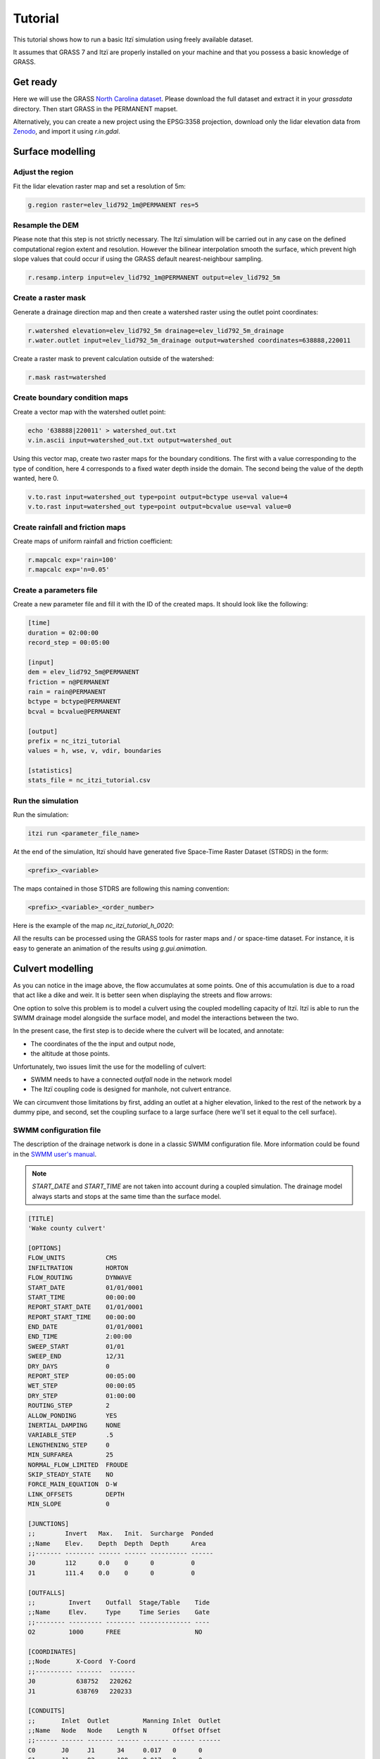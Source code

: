 Tutorial
========

This tutorial shows how to run a basic Itzï simulation using freely available dataset.

It assumes that GRASS 7 and Itzï are properly installed on your machine
and that you possess a basic knowledge of GRASS.

Get ready
---------

Here we will use the GRASS `North Carolina dataset <https://grass.osgeo.org/download/data/#NorthCarolinaDataset>`__.
Please download the full dataset and extract it in your *grassdata* directory.
Then start GRASS in the PERMANENT mapset.

Alternatively, you can create a new project using the EPSG:3358 projection,
download only the lidar elevation data from `Zenodo <https://zenodo.org/records/15009114>`__,
and import it using *r.in.gdal*.

Surface modelling
-----------------

Adjust the region
~~~~~~~~~~~~~~~~~

Fit the lidar elevation raster map and set a resolution of 5m:

.. code:: sh

    g.region raster=elev_lid792_1m@PERMANENT res=5

Resample the DEM
~~~~~~~~~~~~~~~~

Please note that this step is not strictly necessary.
The Itzï simulation will be carried out in any case on the defined computational
region extent and resolution.
However the bilinear interpolation smooth the surface,
which prevent high slope values that could occur if using the GRASS default nearest-neighbour sampling.

.. code:: sh

    r.resamp.interp input=elev_lid792_1m@PERMANENT output=elev_lid792_5m

Create a raster mask
~~~~~~~~~~~~~~~~~~~~

Generate a drainage direction map and then create a watershed raster using the outlet point coordinates:

.. code:: sh

    r.watershed elevation=elev_lid792_5m drainage=elev_lid792_5m_drainage
    r.water.outlet input=elev_lid792_5m_drainage output=watershed coordinates=638888,220011

Create a raster mask to prevent calculation outside of the watershed:

.. code:: sh

    r.mask rast=watershed

Create boundary condition maps
~~~~~~~~~~~~~~~~~~~~~~~~~~~~~~

Create a vector map with the watershed outlet point:

.. code:: sh

    echo '638888|220011' > watershed_out.txt
    v.in.ascii input=watershed_out.txt output=watershed_out

Using this vector map, create two raster maps for the boundary conditions.
The first with a value corresponding to the type of condition,
here 4 corresponds to a fixed water depth inside the domain.
The second being the value of the depth wanted, here 0.

.. code:: sh

    v.to.rast input=watershed_out type=point output=bctype use=val value=4
    v.to.rast input=watershed_out type=point output=bcvalue use=val value=0

Create rainfall and friction maps
~~~~~~~~~~~~~~~~~~~~~~~~~~~~~~~~~

Create maps of uniform rainfall and friction coefficient:

.. code:: sh

    r.mapcalc exp='rain=100'
    r.mapcalc exp='n=0.05'

Create a parameters file
~~~~~~~~~~~~~~~~~~~~~~~~

Create a new parameter file and fill it with the ID of the created maps.
It should look like the following:

.. code:: ini

    [time]
    duration = 02:00:00
    record_step = 00:05:00

    [input]
    dem = elev_lid792_5m@PERMANENT
    friction = n@PERMANENT
    rain = rain@PERMANENT
    bctype = bctype@PERMANENT
    bcval = bcvalue@PERMANENT

    [output]
    prefix = nc_itzi_tutorial
    values = h, wse, v, vdir, boundaries

    [statistics]
    stats_file = nc_itzi_tutorial.csv

Run the simulation
~~~~~~~~~~~~~~~~~~

Run the simulation:

.. code:: sh

    itzi run <parameter_file_name>

At the end of the simulation, Itzï should have generated five Space-Time
Raster Dataset (STRDS) in the form:

.. code:: sh

    <prefix>_<variable>

The maps contained in those STDRS are following this naming convention:

.. code:: sh

    <prefix>_<variable>_<order_number>

Here is the example of the map *nc\_itzi\_tutorial\_h\_0020*:

.. image:: img/nc_itzi_tutorial.png
   :alt: NC depth


All the results can be processed using the GRASS tools for raster maps and / or space-time dataset.
For instance, it is easy to generate an animation of the results using *g.gui.animation*.


Culvert modelling
-----------------

.. versionadded:: 17.7

As you can notice in the image above, the flow accumulates at some points.
One of this accumulation is due to a road that act like a dike and weir.
It is better seen when displaying the streets and flow arrows:

.. image:: /img/nc_itzi_tutorial_arrows_s.png
    :alt: Illustration of road blockage

One option to solve this problem is to model a culvert using the coupled modelling capacity of Itzï.
Itzï is able to run the SWMM drainage model alongside the surface model, and model the interactions between the two.

In the present case, the first step is to decide where the culvert will be located, and annotate:

* The coordinates of the the input and output node,
* the altitude at those points.

Unfortunately, two issues limit the use for the modelling of culvert:

* SWMM needs to have a connected *outfall* node in the network model
* The Itzï coupling code is designed for manhole, not culvert entrance.

We can circumvent those limitations by first, adding an outlet at a higher elevation, linked to the rest of the network by a dummy pipe,
and second, set the coupling surface to a large surface (here we'll set it equal to the cell surface).


SWMM configuration file
~~~~~~~~~~~~~~~~~~~~~~~

The description of the drainage network is done in a classic SWMM configuration file.
More information could be found in the `SWMM user's manual <https://nepis.epa.gov/Exe/ZyPURL.cgi?Dockey=P100N3J6.txt>`__.

.. note:: *START_DATE* and *START_TIME* are not taken into account during a coupled simulation.
          The drainage model always starts and stops at the same time than the surface model.

.. code:: ini

    [TITLE]
    'Wake county culvert'

    [OPTIONS]
    FLOW_UNITS           CMS
    INFILTRATION         HORTON
    FLOW_ROUTING         DYNWAVE
    START_DATE           01/01/0001
    START_TIME           00:00:00
    REPORT_START_DATE    01/01/0001
    REPORT_START_TIME    00:00:00
    END_DATE             01/01/0001
    END_TIME             2:00:00
    SWEEP_START          01/01
    SWEEP_END            12/31
    DRY_DAYS             0
    REPORT_STEP          00:05:00
    WET_STEP             00:00:05
    DRY_STEP             01:00:00
    ROUTING_STEP         2
    ALLOW_PONDING        YES
    INERTIAL_DAMPING     NONE
    VARIABLE_STEP        .5
    LENGTHENING_STEP     0
    MIN_SURFAREA         25
    NORMAL_FLOW_LIMITED  FROUDE
    SKIP_STEADY_STATE    NO
    FORCE_MAIN_EQUATION  D-W
    LINK_OFFSETS         DEPTH
    MIN_SLOPE            0

    [JUNCTIONS]
    ;;        Invert   Max.   Init.  Surcharge  Ponded
    ;;Name    Elev.    Depth  Depth  Depth      Area
    ;;------- -------- ------ ------ ---------- ------
    J0        112      0.0    0      0          0
    J1        111.4    0.0    0      0          0

    [OUTFALLS]
    ;;         Invert    Outfall  Stage/Table    Tide
    ;;Name     Elev.     Type     Time Series    Gate
    ;;-------- --------- -------- -------------- ----
    O2         1000      FREE                    NO

    [COORDINATES]
    ;;Node       X-Coord  Y-Coord
    ;;---------- -------  -------
    J0           638752   220262
    J1           638769   220233

    [CONDUITS]
    ;;       Inlet  Outlet         Manning Inlet  Outlet
    ;;Name   Node   Node    Length N       Offset Offset
    ;;------ ------ ------- ------ ------- ------ ------
    C0       J0     J1      34     0.017   0      0
    C1       J1     O2      100    0.017   0      0

    [XSECTIONS]
    ;;Link    Shape      Geom1 Geom2 Geom3 Geom4 Barrels
    ;;------- ---------- ----- ----- ----- ----- -------
    C0        CIRCULAR   1.5   0     0     0     2
    C1        CIRCULAR   0.1   0     0     0     1

Here, *J0* and *J1* are the input and output nodes of the culvert, and *C0* is the culvert itself.
The latter is made of two pipes of 1.5m of diameter.
The outfall *O2* and the link *C1* are added to comply with the SWMM rule needing them.


Update the Itzï's parameter file
~~~~~~~~~~~~~~~~~~~~~~~~~~~~~~~~

The parameter file of created in the precedent tutorial could be used and adapted by the addition of the *[drainage]* section, like so:

.. code:: ini

    [time]
    duration = 00:50:00
    record_step = 00:05:00

    [input]
    dem = elev_lid792_5m@PERMANENT
    friction = n@PERMANENT
    rain = rain@PERMANENT
    bctype = bctype@PERMANENT
    bcval = bcvalue@PERMANENT

    [output]
    prefix = nc_itzi_tutorial_drainage
    values = h, v, vdir

    [statistics]
    stats_file = nc_itzi_tutorial_drainage.csv

    [drainage]
    swmm_inp = tutorial_drainage.inp
    output = nc_itzi_tutorial_drainage

    [options]
    cfl = 0.7
    theta = 0.9
    dtmax = .5

Where *swmm_inp* is the path to the SWMM configuration file and *output* is the name of the Space-Time Vector Dataset where the drainage data will be written.

Running the simulation
~~~~~~~~~~~~~~~~~~~~~~

The simulation is ran the same way as the previous tutorial.
Itzï will call SWMM that will in turn loads its own configuration file automatically.

The resulting water depth map is shown here:

.. image:: img/nc_itzi_tutorial_drainage.png
   :alt: Water depth with culvert

The area upstream the road is noticeably less flooded, with a maximum water depth coming down from 1.03m without culvert to 0.45m with culvert.
You can use the temporal tools of GRASS to query the evolution in time of the drainage network values.
For example, to get the evolution of the flow leaving the upstream node *J0* of the culvert:

.. code:: sh

    t.vect.db.select input=nc_itzi_tutorial_drainage@itzi_results columns=outflow where="node_id=='J0'"

    start_time|end_time|outflow
    0||0
    300||0.0425260290503502
    600||1.63466286659241
    900||4.20853137969971
    1200||4.59034490585327
    1500||4.64469814300537
    1800||4.6541862487793
    2100||4.6692533493042
    2400||4.65738391876221
    2700||4.66986560821533
    3000||4.66973972320557
